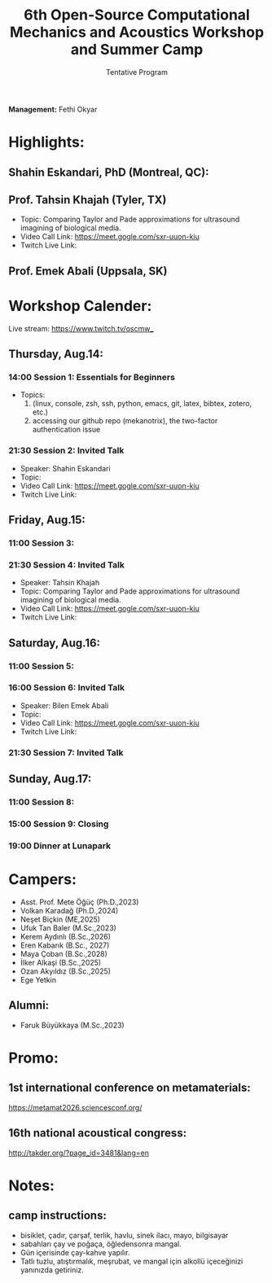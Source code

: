 #+STARTUP: overview
#+TITLE: 6th Open-Source Computational Mechanics and Acoustics Workshop and Summer Camp
#+SUBTITLE: Tentative Program
#+CREATOR: Fethi Okyar
#+LANGUAGE: en/tr
#+OPTIONS: num:nil toc:nil
#+ATTR_HTML: :style margin-left: auto; margin-right: auto;

*Management:* Fethi Okyar

* Highlights:
** Shahin Eskandari, PhD (Montreal, QC):
#+ATTR_HTML: :width 100px
[[./visuals/2025/passport_se.jpg]]
** Prof. Tahsin Khajah (Tyler, TX)
- Topic: Comparing Taylor and Pade approximations for ultrasound imagining of biological media.
- Video Call Link: https://meet.gogle.com/sxr-uuon-kiu
- Twitch Live Link: 

#+ATTR_HTML: :width 100px
[[./visuals/2025/passport_tk.jpeg]]
** Prof. Emek Abali (Uppsala, SK)
#+ATTR_HTML: :width 100px
[[./visuals/2025/passport_bea.webp]]
* Workshop Calender:
Live stream: https://www.twitch.tv/oscmw_
** Thursday, Aug.14:
*** 14:00 Session 1: Essentials for Beginners
- Topics: 
  1. (linux, console, zsh, ssh, python, emacs, git, latex, bibtex, zotero, etc.)
  2. accessing our github repo (mekanotrix), the two-factor authentication issue

*** 21:30 Session 2: Invited Talk
- Speaker: Shahin Eskandari
- Topic: 
- Video Call Link: https://meet.gogle.com/sxr-uuon-kiu
- Twitch Live Link:

** Friday, Aug.15:
*** 11:00 Session 3: 

*** 21:30 Session 4: Invited Talk
- Speaker: Tahsin Khajah
- Topic: Comparing Taylor and Pade approximations for ultrasound imagining of biological media.
- Video Call Link: https://meet.gogle.com/sxr-uuon-kiu
- Twitch Live Link: 

** Saturday, Aug.16:
*** 11:00 Session 5:

*** 16:00 Session 6: Invited Talk
- Speaker: Bilen Emek Abali
- Topic: 
- Video Call Link: https://meet.gogle.com/sxr-uuon-kiu
- Twitch Live Link:

*** 21:30 Session 7: Invited Talk

** Sunday, Aug.17:
*** 11:00 Session 8:

*** 15:00 Session 9: Closing 

*** 19:00 Dinner at Lunapark
* Campers:
- Asst. Prof. Mete Öğüç (Ph.D.,2023)
- Volkan Karadağ (Ph.D.,2024)
- Neşet Biçkin (ME,2025)
- Ufuk Tan Baler (M.Sc.,2023)
- Kerem Aydınlı (B.Sc.,2026)
- Eren Kabarık (B.Sc., 2027)
- Maya Çoban (B.Sc.,2028)
- İlker Alkaşi (B.Sc.,2025)
- Ozan Akyıldız (B.Sc.,2025)
- Ege Yetkin
** Alumni:
- Faruk Büyükkaya (M.Sc.,2023)
* Promo:
** 1st international conference on metamaterials:
https://metamat2026.sciencesconf.org/
** 16th national acoustical congress:
http://takder.org/?page_id=3481&lang=en
* Notes:
** camp instructions:
- bisiklet, çadır, çarşaf, terlik, havlu, sinek ilacı, mayo, bilgisayar
- sabahları çay ve poğaça, öğledensonra mangal.
- Gün içerisinde çay-kahve yapılır.
- Tatlı tuzlu, atıştırmalık, meşrubat, ve mangal için alkollü içeceğinizi yanınızda getiriniz.

